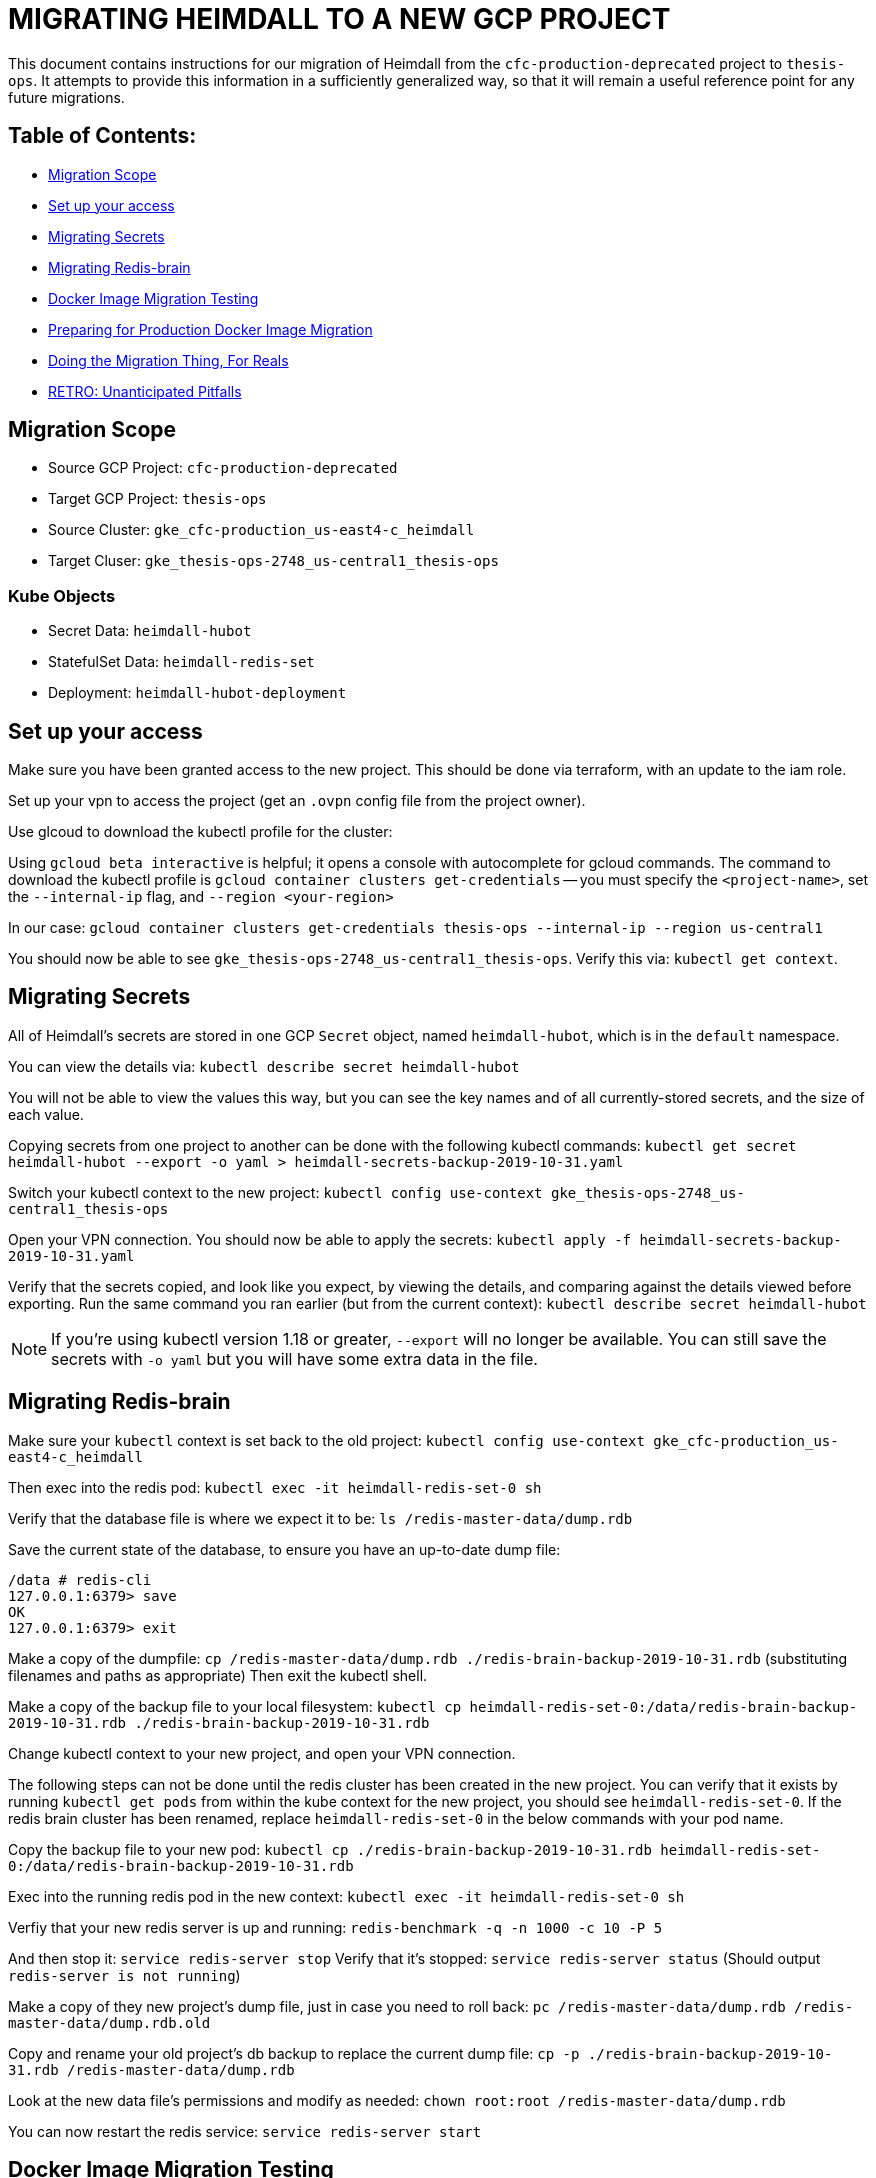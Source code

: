 [#migrating-heimdall-to-a-new-gcp-project]
= MIGRATING HEIMDALL TO A NEW GCP PROJECT

This document contains instructions for our migration of Heimdall from the
`cfc-production-deprecated` project to `thesis-ops`. It attempts to provide
this information in a sufficiently generalized way, so that it will remain a
useful reference point for any future migrations.

[#table-of-contents]
== Table of Contents:

* <<migration-scope,Migration Scope>>
* <<set-up-your-access,Set up your access>>
* <<migrating-secrets,Migrating Secrets>>
* <<migrating-redis-brain,Migrating Redis-brain>>
* <<docker-image-migration-testing,Docker Image Migration Testing>>
* <<preparing-for-production-docker-image-migration,Preparing for Production Docker Image Migration>>
* <<doing-the-migration-thing-for-reals,Doing the Migration Thing, For Reals>>
* <<retro-unanticipated-pitfalls,RETRO: Unanticipated Pitfalls>>

[#migration-scope]
== Migration Scope

* Source GCP Project: `cfc-production-deprecated`
* Target GCP Project: `thesis-ops`
* Source Cluster: `gke_cfc-production_us-east4-c_heimdall`
* Target Cluser: `gke_thesis-ops-2748_us-central1_thesis-ops`

[#kube-objects]
=== Kube Objects

* Secret Data: `heimdall-hubot`
* StatefulSet Data: `heimdall-redis-set`
* Deployment: `heimdall-hubot-deployment`

[#set-up-your-access]
== Set up your access

Make sure you have been granted access to the new project. This should be
done via terraform, with an update to the iam role.

Set up your vpn to access the project (get an `.ovpn` config file from the project owner).

Use glcoud to download the kubectl profile for the cluster:

Using `gcloud beta interactive` is helpful; it opens a console with
autocomplete for gcloud commands. The command to download the kubectl profile
is `gcloud container clusters get-credentials` -- you must specify the
`<project-name>`, set the `--internal-ip` flag, and `--region <your-region>`

In our case:
`gcloud container clusters get-credentials thesis-ops --internal-ip --region us-central1`

You should now be able to see `gke_thesis-ops-2748_us-central1_thesis-ops`.
Verify this via: `kubectl get context`.

[#migrating-secrets]
== Migrating Secrets

All of Heimdall's secrets are stored in one GCP `Secret` object, named
`heimdall-hubot`, which is in the `default` namespace.

You can view the details via:
`kubectl describe secret heimdall-hubot`

You will not be able to view the values this way, but you can see the key names
and of all currently-stored secrets, and the size of each value.

Copying secrets from one project to another can be done with the following
kubectl commands:
`kubectl get secret heimdall-hubot --export -o yaml > heimdall-secrets-backup-2019-10-31.yaml`

Switch your kubectl context to the new project:
`kubectl config use-context gke_thesis-ops-2748_us-central1_thesis-ops`

Open your VPN connection. You should now be able to apply the secrets:
`kubectl apply -f heimdall-secrets-backup-2019-10-31.yaml`

Verify that the secrets copied, and look like you expect, by viewing the
details, and comparing against the details viewed before exporting. Run the
same command you ran earlier (but from the current context):
`kubectl describe secret heimdall-hubot`

NOTE: If you're using kubectl version 1.18 or greater, `--export` will no longer
be available. You can still save the secrets with `-o yaml` but you will have
some extra data in the file.

[#migrating-redis-brain]
== Migrating Redis-brain

Make sure your `kubectl` context is set back to the old project:
`kubectl config use-context gke_cfc-production_us-east4-c_heimdall`

Then exec into the redis pod:
`kubectl exec -it heimdall-redis-set-0 sh`

Verify that the database file is where we expect it to be:
`ls /redis-master-data/dump.rdb`

Save the current state of the database, to ensure you have an up-to-date dump file:

----
/data # redis-cli
127.0.0.1:6379> save
OK
127.0.0.1:6379> exit
----

Make a copy of the dumpfile:
`cp /redis-master-data/dump.rdb ./redis-brain-backup-2019-10-31.rdb`
(substituting filenames and paths as appropriate)
Then exit the kubectl shell.

Make a copy of the backup file to your local filesystem:
`kubectl cp heimdall-redis-set-0:/data/redis-brain-backup-2019-10-31.rdb ./redis-brain-backup-2019-10-31.rdb`

Change kubectl context to your new project, and open your VPN connection.

The following steps can not be done until the redis cluster has been created in
the new project. You can verify that it exists by running `kubectl get pods`
from within the kube context for the new project, you should see
`heimdall-redis-set-0`. If the redis brain cluster has been renamed, replace
`heimdall-redis-set-0` in the below commands with your pod name.

Copy the backup file to your new pod:
`kubectl cp ./redis-brain-backup-2019-10-31.rdb heimdall-redis-set-0:/data/redis-brain-backup-2019-10-31.rdb`

Exec into the running redis pod in the new context:
`kubectl exec -it heimdall-redis-set-0 sh`

Verfiy that your new redis server is up and running:
`redis-benchmark -q -n 1000 -c 10 -P 5`

And then stop it:
`service redis-server stop`
Verify that it's stopped:
`service redis-server status` (Should output `redis-server is not running`)

Make a copy of they new project's dump file, just in case you need to roll back:
`pc /redis-master-data/dump.rdb /redis-master-data/dump.rdb.old`

Copy and rename your old project's db backup to replace the current dump file:
`cp -p ./redis-brain-backup-2019-10-31.rdb /redis-master-data/dump.rdb`

Look at the new data file's permissions and modify as needed:
`chown root:root /redis-master-data/dump.rdb`

You can now restart the redis service:
`service redis-server start`

[#docker-image-migration-testing]
== Docker Image Migration Testing

Our production image is built by a circle workflow run for any branch pushed to
github. The image is pushed, and the deployment applied, in a workflow only run
on merges to master.

In order to do a test run of the image migration without a merge to master, we
had to bypass circle, and replicate these steps manually via command line.

We first ran the image locally, without the actual secrets, just to verify that
the build worked as expected. We then updated the build to run as Valkyrie
instead of Heimdall, pushed to the Google Cloud, and deployed.

[#building-and-running-a-test-image-locally]
=== Building and running a test image locally

First, we baked an image on local, and pushed it manually to the `thesis-ops`
container registry.

We initally built an image with an abbreviated Entrypoint in
link:../infrastructure/docker/Dockerfile[the Dockerfile]. We removed the `adapter`
flag to prevent Heimdall from connecting to Flowdock:

----
- ENTRYPOINT ["bin/hubot", "--name", "heimdall", "--adapter", "reload-flowdock"]
+ ENTRYPOINT ["bin/hubot", "--name", "heimdall"]
----

We wanted to startup Heimdall in thesis-ops without enabling Flowdock, just to
see if it would boot.

With this Dockerfile edit in place, we built an image
`docker build -t heimdall-no-flowdock`
On attempting to run it locally, we got a number of errors about missing
environment variables, so we re-ran it with temporary placeholder values for the
required keys.

----
docker run --env HUBOT_FLOWDOCK_API_TOKEN="fooooo" --env GITHUB_CLIENT_ID="blahblah" --env GITHUB_CLIENT_SECRET="barrr" --env HUBOT_HOST="local" -dt heimdall-no-flowdock
----

[#pushing-the-test-image-build-to-gcp-and]
=== Pushing the test image build to GCP and

Make sure you are connected to the `thesis-ops` VPN. While this is not strictly
necessary for this step, it is good practice in general.

Ensure that you https://cloud.google.com/sdk/gcloud/reference/auth/configure-docker[have permission to push to this container registry].

Create a new tag of the image, to use the naming convention required by GCP:

`docker tag heimdall-no-flowdock gcr.io/thesis-ops-2748/heimdall-no-flowdock-for-testing`

The name _must_ match the `[HOSTNAME]/[PROJECT-ID]/[IMAGE]` pattern in order to
push successfully to the GCP project's container registry.

Push this image:

`docker push gcr.io/thesis-ops-2748/heimdall-no-flowdock-for-testing`

[#deploying-the-test-image]
=== Deploying the test image

We wanted to test the new build with the Flowdock adpater, but with minimal
confusion to Flowdock users, so we decided to run hubot as our test bot
Valkyrie instead of our live bot Heimdall.

To do this without having to re-build the image, we temporarily updated the
container spec in link:../infrastructure/kube/thesis-ops/heimdall-hubot-deployment.yaml[the deployment file]
to add a run command that will override the Dockerfile's entrypoint:

----
command: ["bin/valkyrie", "-a", "reload-flowdock"]
----

We also updated the image name in the same spec, to use the correct path for
our GCP `thesis-ops` project's container registry, and to use our custom-named
image (instead of an image tagged with a Circle CI build number).

----
- image: gcr.io/cfc-production/heimdall:USE_CIRCLE_CI_BUILDS
+ image: gcr.io/thesis-ops-2748/heimdall-no-flowdock-for-testing
----

Note that, while the `no-flowdock` tag is no longer accurate (because, in this
case, we _are_ now using the flowdock adpater via the updated run command),
the image name at this point is not really important. The name in the
deployment just needs match the name of the pushed build that you want to
deploy.

Now we can begin to spin up the services and deployments we want to test.

We're essentially manually running (some of) the `kubectl` commands that are
specified in the link:../infrastructure/kube/thesis-ops/create.sh[create file]

----
kubectl apply --record -f "infrastructure/kube/thesis-ops/heimdall-redis-stateful-set.yaml"
kubectl apply --record -f "infrastructure/kube/thesis-ops/heimdall-redis-service.yaml"
kubectl apply --record -f "infrastructure/kube/thesis-ops/heimdall-hubot-deployment.yaml"
----

Normally, we want to be careful to spin up the deployment before the service as
a safety measure to isolate the deployment from any public access. For our test,
we only need the redis stateful set and service, which can be spun up in any
order, and the Heimdall deployment.

[#preparing-for-production-docker-image-migration]
== Preparing for Production Docker Image Migration

Now that we've verified that the test image will run, we update our circle
config to apply these changes upon merge to master.

Update the `PROJECT_NAME` and `PROJECT_ID` in the link:../.circleci/config.yml[circle config file].

[#doing-the-migration-thing-for-reals]
== Doing the Migration Thing, For Reals

Since we have already created a redis stateful set, we can copy a fresh backup
of the production redis brain before proceeding with a heimdall deployment.

When ready, there will be a service outage.

* Shut down Heimdall: `kubectl delete pod <old-project-podname>`
* Stop the prouction Redis server and make a fresh backup of the Redis brain
<<migrating-redis-brain,as explained above>>
* Log into the new project's Redis service and save to create a dumpfile.
* Copy the redis backup to the new project, and overwrite the default dumpfile.
* Merge the migration PR, and let circle do its thing.

[retro-unanticipated-pitfalls]
=== RETRO: Unanticipated Pitfalls

We migrated from a public Kube cluster to a private one...and as a result we had 
to make the following config additions:

* Terraform:
** Update the `thesis/infrastructure` repo to enable push deployment for `thesis-ops`
** Create a `ci-publish-to-gcr` role in `thesis/infrastructure` for `thesis-ops`
** Create a `ci-ssh-service-account` role in `thesis/infrastructure` for `thesis-ops`
* Heimdall:
** Upgrade the `thesis/heimdall` repo's `.circleci/config.yml` to make use of the
version 2.1 orbs and executables, split the push and deploy into separate steps,
and edit the environment variables to use naming conventions used elsewhere in
our infrastruction (eg `keep-core`).
** Update the `thesis/heimdall` repo's
`infrastructure/kube/thesis-ops/update-image.sh` to use the above circle context
environment variables and to set up SSH into the jumphost.
* Gcloud and Circle:
** Create gcloud service keys for the above roles, and add them to the Circle context
** Add any missing environment variables to the circle context


